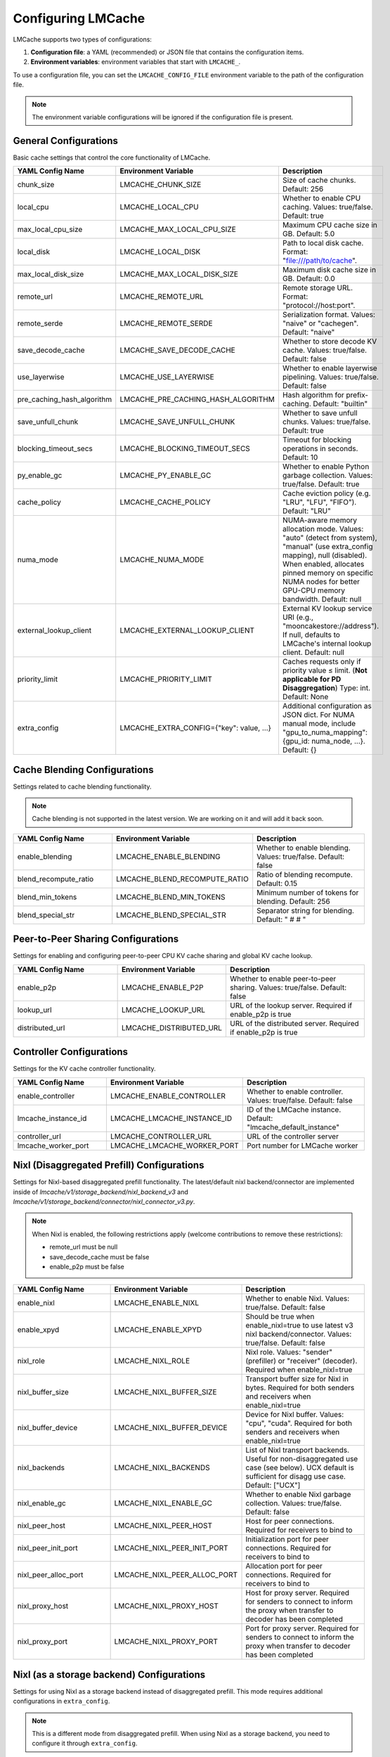 Configuring LMCache
===================

LMCache supports two types of configurations:

1. **Configuration file**: a YAML (recommended) or JSON file that contains the configuration items.
2. **Environment variables**: environment variables that start with ``LMCACHE_``. 

To use a configuration file, you can set the ``LMCACHE_CONFIG_FILE`` environment variable to the path of the configuration file.

.. note::

    The environment variable configurations will be ignored if the configuration file is present.


General Configurations
----------------------

Basic cache settings that control the core functionality of LMCache.

.. list-table::
   :header-rows: 1
   :widths: 30 30 40

   * - YAML Config Name
     - Environment Variable
     - Description
   * - chunk_size
     - LMCACHE_CHUNK_SIZE
     - Size of cache chunks. Default: 256
   * - local_cpu
     - LMCACHE_LOCAL_CPU
     - Whether to enable CPU caching. Values: true/false. Default: true
   * - max_local_cpu_size
     - LMCACHE_MAX_LOCAL_CPU_SIZE
     - Maximum CPU cache size in GB. Default: 5.0
   * - local_disk
     - LMCACHE_LOCAL_DISK
     - Path to local disk cache. Format: "file:///path/to/cache".
   * - max_local_disk_size
     - LMCACHE_MAX_LOCAL_DISK_SIZE
     - Maximum disk cache size in GB. Default: 0.0
   * - remote_url
     - LMCACHE_REMOTE_URL
     - Remote storage URL. Format: "protocol://host:port".
   * - remote_serde
     - LMCACHE_REMOTE_SERDE
     - Serialization format. Values: "naive" or "cachegen". Default: "naive"
   * - save_decode_cache
     - LMCACHE_SAVE_DECODE_CACHE
     - Whether to store decode KV cache. Values: true/false. Default: false
   * - use_layerwise
     - LMCACHE_USE_LAYERWISE
     - Whether to enable layerwise pipelining. Values: true/false. Default: false
   * - pre_caching_hash_algorithm
     - LMCACHE_PRE_CACHING_HASH_ALGORITHM
     - Hash algorithm for prefix-caching. Default: "builtin"
   * - save_unfull_chunk
     - LMCACHE_SAVE_UNFULL_CHUNK
     - Whether to save unfull chunks. Values: true/false. Default: true
   * - blocking_timeout_secs
     - LMCACHE_BLOCKING_TIMEOUT_SECS
     - Timeout for blocking operations in seconds. Default: 10
   * - py_enable_gc
     - LMCACHE_PY_ENABLE_GC
     - Whether to enable Python garbage collection. Values: true/false. Default: true
   * - cache_policy
     - LMCACHE_CACHE_POLICY
     - Cache eviction policy (e.g. "LRU", "LFU", "FIFO"). Default: "LRU"
   * - numa_mode
     - LMCACHE_NUMA_MODE
     - NUMA-aware memory allocation mode. Values: "auto" (detect from system), "manual" (use extra_config mapping), null (disabled). When enabled, allocates pinned memory on specific NUMA nodes for better GPU-CPU memory bandwidth. Default: null
   * - external_lookup_client
     - LMCACHE_EXTERNAL_LOOKUP_CLIENT
     - External KV lookup service URI (e.g., "mooncakestore://address"). If null, defaults to LMCache's internal lookup client. Default: null
   * - priority_limit
     - LMCACHE_PRIORITY_LIMIT
     - Caches requests only if priority value ≤ limit. (**Not applicable for PD Disaggregation**) Type: int. Default: None
   * - extra_config
     - LMCACHE_EXTRA_CONFIG={"key": value, ...}
     - Additional configuration as JSON dict. For NUMA manual mode, include "gpu_to_numa_mapping": {gpu_id: numa_node, ...}. Default: {}
     
Cache Blending Configurations
-----------------------------

Settings related to cache blending functionality.

.. note::

    Cache blending is not supported in the latest version. We are working on it and will add it back soon.

.. list-table::
   :header-rows: 1
   :widths: 30 30 40

   * - YAML Config Name
     - Environment Variable
     - Description
   * - enable_blending
     - LMCACHE_ENABLE_BLENDING
     - Whether to enable blending. Values: true/false. Default: false
   * - blend_recompute_ratio
     - LMCACHE_BLEND_RECOMPUTE_RATIO
     - Ratio of blending recompute. Default: 0.15
   * - blend_min_tokens
     - LMCACHE_BLEND_MIN_TOKENS
     - Minimum number of tokens for blending. Default: 256
   * - blend_special_str
     - LMCACHE_BLEND_SPECIAL_STR
     - Separator string for blending. Default: " # # "

Peer-to-Peer Sharing Configurations
-----------------------------------

Settings for enabling and configuring peer-to-peer CPU KV cache sharing and global KV cache lookup.

.. list-table::
   :header-rows: 1
   :widths: 30 30 40

   * - YAML Config Name
     - Environment Variable
     - Description
   * - enable_p2p
     - LMCACHE_ENABLE_P2P
     - Whether to enable peer-to-peer sharing. Values: true/false. Default: false
   * - lookup_url
     - LMCACHE_LOOKUP_URL
     - URL of the lookup server. Required if enable_p2p is true
   * - distributed_url
     - LMCACHE_DISTRIBUTED_URL
     - URL of the distributed server. Required if enable_p2p is true

Controller Configurations
-------------------------

Settings for the KV cache controller functionality.

.. list-table::
   :header-rows: 1
   :widths: 30 30 40

   * - YAML Config Name
     - Environment Variable
     - Description
   * - enable_controller
     - LMCACHE_ENABLE_CONTROLLER
     - Whether to enable controller. Values: true/false. Default: false
   * - lmcache_instance_id
     - LMCACHE_LMCACHE_INSTANCE_ID
     - ID of the LMCache instance. Default: "lmcache_default_instance"
   * - controller_url
     - LMCACHE_CONTROLLER_URL
     - URL of the controller server
   * - lmcache_worker_port
     - LMCACHE_LMCACHE_WORKER_PORT
     - Port number for LMCache worker

Nixl (Disaggregated Prefill) Configurations
-------------------------------------------

Settings for Nixl-based disaggregated prefill functionality. The latest/default nixl backend/connector are implemented inside of `lmcache/v1/storage_backend/nixl_backend_v3` and `lmcache/v1/storage_backend/connector/nixl_connector_v3.py`.

.. note::

    When Nixl is enabled, the following restrictions apply (welcome contributions to remove these restrictions):
    
    - remote_url must be null
    - save_decode_cache must be false
    - enable_p2p must be false

.. list-table::
   :header-rows: 1
   :widths: 30 30 40

   * - YAML Config Name
     - Environment Variable
     - Description
   * - enable_nixl
     - LMCACHE_ENABLE_NIXL
     - Whether to enable Nixl. Values: true/false. Default: false
   * - enable_xpyd
     - LMCACHE_ENABLE_XPYD
     - Should be true when enable_nixl=true to use latest v3 nixl backend/connector. Values: true/false. Default: false
   * - nixl_role
     - LMCACHE_NIXL_ROLE
     - Nixl role. Values: "sender" (prefiller) or "receiver" (decoder). Required when enable_nixl=true
   * - nixl_buffer_size
     - LMCACHE_NIXL_BUFFER_SIZE
     - Transport buffer size for Nixl in bytes. Required for both senders and receivers when enable_nixl=true
   * - nixl_buffer_device
     - LMCACHE_NIXL_BUFFER_DEVICE
     - Device for Nixl buffer. Values: "cpu", "cuda". Required for both senders and receivers when enable_nixl=true
   * - nixl_backends
     - LMCACHE_NIXL_BACKENDS
     - List of Nixl transport backends. Useful for non-disaggregated use case (see below). UCX default is sufficient for disagg use case. Default: ["UCX"]
   * - nixl_enable_gc
     - LMCACHE_NIXL_ENABLE_GC
     - Whether to enable Nixl garbage collection. Values: true/false. Default: false
   * - nixl_peer_host
     - LMCACHE_NIXL_PEER_HOST
     - Host for peer connections. Required for receivers to bind to
   * - nixl_peer_init_port
     - LMCACHE_NIXL_PEER_INIT_PORT
     - Initialization port for peer connections. Required for receivers to bind to
   * - nixl_peer_alloc_port
     - LMCACHE_NIXL_PEER_ALLOC_PORT
     - Allocation port for peer connections. Required for receivers to bind to
   * - nixl_proxy_host
     - LMCACHE_NIXL_PROXY_HOST
     - Host for proxy server. Required for senders to connect to inform the proxy when transfer to decoder has been completed
   * - nixl_proxy_port
     - LMCACHE_NIXL_PROXY_PORT
     - Port for proxy server. Required for senders to connect to inform the proxy when transfer to decoder has been completed

Nixl (as a storage backend) Configurations
------------------------------------------

Settings for using Nixl as a storage backend instead of disaggregated prefill. This mode requires additional configurations in ``extra_config``.

.. note::

    This is a different mode from disaggregated prefill. When using Nixl as a storage backend, you need to configure it through ``extra_config``.

.. code-block:: yaml

  
    extra_config: 
      # enable_nixl_storage will disable disaggregated prefill mode, even if
      # enable_nixl is true.
      enable_nixl_storage: true
      nixl_backend: "POSIX"  # Options: "GDS", "GDS_MT", "POSIX", "HF3FS"
      nixl_path: "/path/to/storage/"
      nixl_file_pool_size: 64

.. list-table::
   :header-rows: 1
   :widths: 30 40

   * - Configuration Key
     - Description
   * - enable_nixl_storage
     - Whether to enable Nixl storage backend. Values: true/false
   * - nixl_backend
     - Storage backend type. Options: "GDS", "GDS_MT", "POSIX", "HF3FS"
   * - nixl_path
     - File system path for Nixl storage
   * - nixl_file_pool_size
     - Number of files in the storage pool


Additional Storage Configurations
---------------------------------

Settings for different storage backends and paths.

.. list-table::
   :header-rows: 1
   :widths: 30 30 40

   * - YAML Config Name
     - Environment Variable
     - Description
   * - weka_path
     - LMCACHE_WEKA_PATH
     - Path for Weka storage backend
   * - gds_path
     - LMCACHE_GDS_PATH
     - Path for GDS backend
   * - cufile_buffer_size
     - LMCACHE_CUFILE_BUFFER_SIZE
     - Buffer size for cuFile operations

Internal API Server Configurations
----------------------------------

Settings for the internal API server that provides management and debugging APIs for LMCache engines. The API server runs on each worker and scheduler, allowing you to inspect and control LMCache behavior at runtime.

.. note::

    The internal API server provides endpoints for:
    
    - **Metrics**: Performance and cache statistics 
    - **Configuration**: Runtime configuration inspection
    - **Metadata**: Engine and model metadata
    - **Threads**: Thread debugging information
    - **Log Level**: Dynamic log level adjustment
    - **Script Execution**: Run custom Python scripts with access to the LMCache engine

Configuration Options
~~~~~~~~~~~~~~~~~~~~~

.. list-table::
   :header-rows: 1
   :widths: 30 30 40

   * - YAML Config Name
     - Environment Variable
     - Description
   * - internal_api_server_enabled
     - LMCACHE_INTERNAL_API_SERVER_ENABLED
     - Whether to enable internal API server. Default: false
   * - internal_api_server_host
     - LMCACHE_INTERNAL_API_SERVER_HOST
     - Host for internal API server to bind to. Default: "0.0.0.0"
   * - internal_api_server_port_start
     - LMCACHE_INTERNAL_API_SERVER_PORT_START
     - Starting port for internal API server. Port assignment: Scheduler = port_start + 0, Worker i = port_start + i + 1. Example: If port_start=6999, then Scheduler=6999, Worker 0=7000, Worker 1=7001, etc. Default: 6999
   * - internal_api_server_include_index_list
     - LMCACHE_INTERNAL_API_SERVER_INCLUDE_INDEX_LIST
     - List of worker/scheduler indices to enable API server on. Use 0 for scheduler, 1 for worker 0, 2 for worker 1, etc. If null, enables on all workers/scheduler. Example: [0, 1] enables only on scheduler and worker 0. Default: null
   * - internal_api_server_socket_path_prefix
     - LMCACHE_INTERNAL_API_SERVER_SOCKET_PATH_PREFIX
     - If specified, use Unix domain sockets instead of TCP ports. Socket paths will be "{prefix}_{port}". Example: "/tmp/lmcache_api_socket" creates "/tmp/lmcache_api_socket_6999", "/tmp/lmcache_api_socket_7000", etc. Default: null

Plugin Configurations
---------------------

Settings for plugin system.

.. list-table::
   :header-rows: 1
   :widths: 30 30 40

   * - YAML Config Name
     - Environment Variable
     - Description
   * - plugin_locations
     - LMCACHE_PLUGIN_LOCATIONS
     - List of plugin locations. Default: []

Deprecated Configurations
-------------------------

These configurations are deprecated and may be removed in future versions.

.. list-table::
   :header-rows: 1
   :widths: 30 30 40

   * - YAML Config Name
     - Environment Variable
     - Description
   * - audit_actual_remote_url
     - LMCACHE_AUDIT_ACTUAL_REMOTE_URL
     - (Deprecated) URL of actual remote LMCache instance for auditing. Use extra_config['audit_actual_remote_url'] instead
     